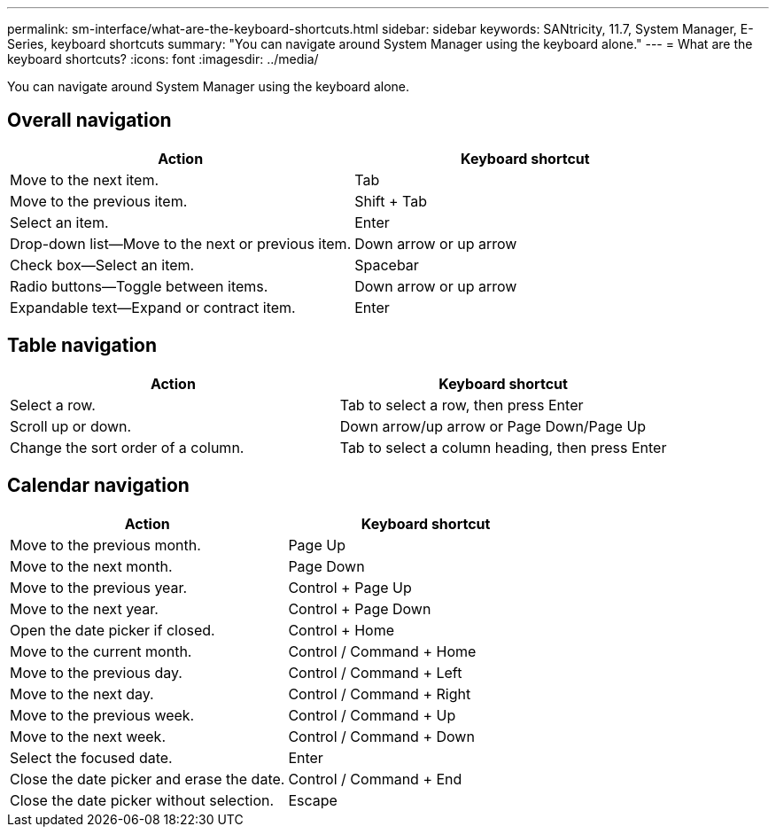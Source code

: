 ---
permalink: sm-interface/what-are-the-keyboard-shortcuts.html
sidebar: sidebar
keywords: SANtricity, 11.7, System Manager, E-Series, keyboard shortcuts
summary: "You can navigate around System Manager using the keyboard alone."
---
= What are the keyboard shortcuts?
:icons: font
:imagesdir: ../media/

[.lead]
You can navigate around System Manager using the keyboard alone.

== Overall navigation

[cols="1a,1a" options="header"]
|===
| Action| Keyboard shortcut
a|
Move to the next item.
a|
Tab
a|
Move to the previous item.
a|
Shift + Tab
a|
Select an item.
a|
Enter
a|
Drop-down list--Move to the next or previous item.
a|
Down arrow or up arrow
a|
Check box--Select an item.
a|
Spacebar
a|
Radio buttons--Toggle between items.
a|
Down arrow or up arrow
a|
Expandable text--Expand or contract item.
a|
Enter
|===

== Table navigation

[cols="1a,1a" options="header"]
|===
| Action| Keyboard shortcut
a|
Select a row.
a|
Tab to select a row, then press Enter
a|
Scroll up or down.
a|
Down arrow/up arrow or Page Down/Page Up
a|
Change the sort order of a column.
a|
Tab to select a column heading, then press Enter
|===

== Calendar navigation

[cols="1a,1a" options="header"]
|===
| Action| Keyboard shortcut
a|
Move to the previous month.
a|
Page Up
a|
Move to the next month.
a|
Page Down
a|
Move to the previous year.
a|
Control + Page Up
a|
Move to the next year.
a|
Control + Page Down
a|
Open the date picker if closed.
a|
Control + Home
a|
Move to the current month.
a|
Control / Command + Home
a|
Move to the previous day.
a|
Control / Command + Left
a|
Move to the next day.
a|
Control / Command + Right
a|
Move to the previous week.
a|
Control / Command + Up
a|
Move to the next week.
a|
Control / Command + Down
a|
Select the focused date.
a|
Enter
a|
Close the date picker and erase the date.
a|
Control / Command + End
a|
Close the date picker without selection.
a|
Escape
|===
